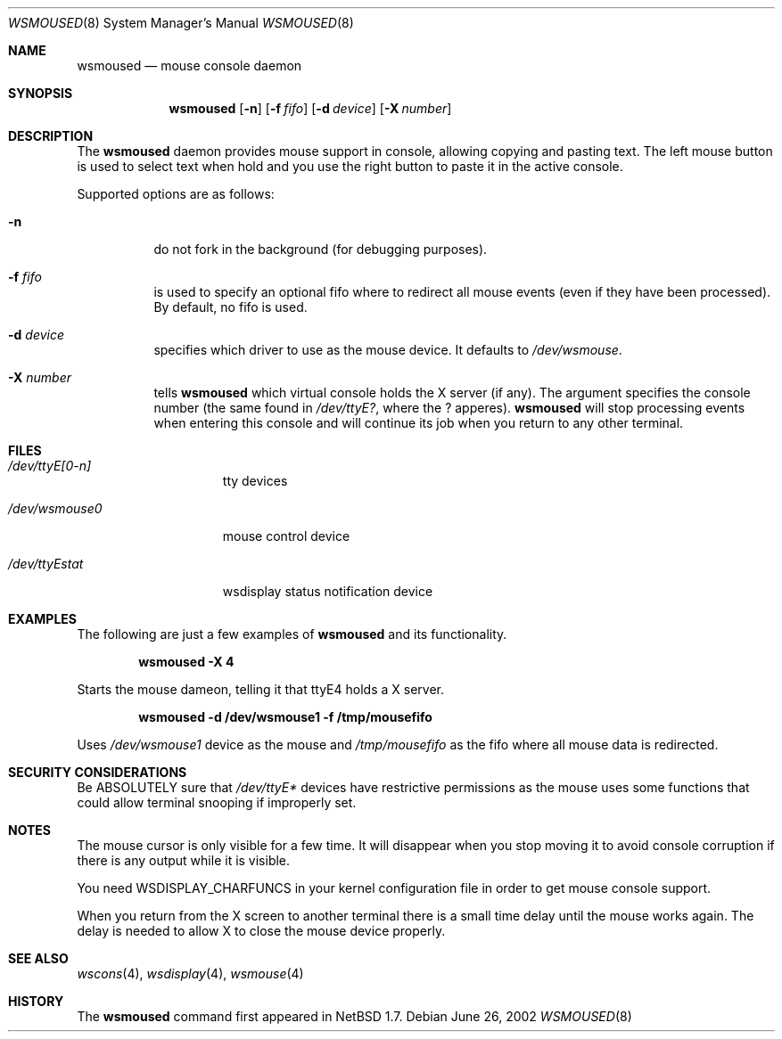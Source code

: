 .\" $NetBSD: wsmoused.8,v 1.2 2002/06/27 15:12:23 christos Exp $
.\"
.\" Copyright (c) 1998 The NetBSD Foundation, Inc.
.\" All rights reserved.
.\"
.\" This code is derived from software contributed to The NetBSD Foundation
.\" by Julio Merino.
.\"
.\" Redistribution and use in source and binary forms, with or without
.\" modification, are permitted provided that the following conditions
.\" are met:
.\" 1. Redistributions of source code must retain the above copyright
.\"    notice, this list of conditions and the following disclaimer.
.\" 2. Neither the name of The NetBSD Foundation nor the names of its
.\"    contributors may be used to endorse or promote products derived
.\"    from this software without specific prior written permission.
.\"
.\" THIS SOFTWARE IS PROVIDED BY THE NETBSD FOUNDATION, INC. AND CONTRIBUTORS
.\" ``AS IS'' AND ANY EXPRESS OR IMPLIED WARRANTIES, INCLUDING, BUT NOT LIMITED
.\" TO, THE IMPLIED WARRANTIES OF MERCHANTABILITY AND FITNESS FOR A PARTICULAR
.\" PURPOSE ARE DISCLAIMED.  IN NO EVENT SHALL THE FOUNDATION OR CONTRIBUTORS
.\" BE LIABLE FOR ANY DIRECT, INDIRECT, INCIDENTAL, SPECIAL, EXEMPLARY, OR
.\" CONSEQUENTIAL DAMAGES (INCLUDING, BUT NOT LIMITED TO, PROCUREMENT OF
.\" SUBSTITUTE GOODS OR SERVICES; LOSS OF USE, DATA, OR PROFITS; OR BUSINESS
.\" INTERRUPTION) HOWEVER CAUSED AND ON ANY THEORY OF LIABILITY, WHETHER IN
.\" CONTRACT, STRICT LIABILITY, OR TORT (INCLUDING NEGLIGENCE OR OTHERWISE)
.\" ARISING IN ANY WAY OUT OF THE USE OF THIS SOFTWARE, EVEN IF ADVISED OF THE
.\" POSSIBILITY OF SUCH DAMAGE.
.\"/
.Dd June 26, 2002
.Dt WSMOUSED 8
.Os
.Sh NAME
.Nm wsmoused
.Nd mouse console daemon
.Sh SYNOPSIS
.Nm
.Op Fl n
.Op Fl f Ar fifo
.Op Fl d Ar device
.Op Fl X Ar number
.Sh DESCRIPTION
The
.Nm
daemon provides mouse support in console, allowing copying and pasting
text. The left mouse button is used to select text when hold and you
use the right button to paste it in the active console.
.Pp
Supported options are as follows:
.Bl -tag -width Ds
.It Fl n
do not fork in the background (for debugging purposes).
.It Fl f Ar fifo
is used to specify an optional fifo where to redirect all mouse events
(even if they have been processed). By default, no fifo is used.
.It Fl d Ar device
specifies which driver to use as the mouse device. It defaults to
.Pa /dev/wsmouse .
.It Fl X Ar number
tells
.Nm
which virtual console holds the X server (if any). The argument
specifies the console number (the same found in 
.Pa /dev/ttyE? ,
where the ? apperes).
.Nm
will stop processing events when entering this console and will
continue its job when you return to any other terminal.
.El
.Sh FILES
.Bl -tag -width /dev/wsmouse0
.It Pa /dev/ttyE[0-n]
tty devices
.It Pa /dev/wsmouse0
mouse control device
.It Pa /dev/ttyEstat
wsdisplay status notification device
.El
.Sh EXAMPLES
The following are just a few examples of
.Nm
and its functionality.
.Pp
.Dl wsmoused -X 4
.Pp
Starts the mouse dameon, telling it that ttyE4 holds a X server.
.Pp
.Dl wsmoused -d /dev/wsmouse1 -f /tmp/mousefifo
.Pp
Uses
.Pa /dev/wsmouse1
device as the mouse and
.Pa /tmp/mousefifo
as the fifo where all mouse data is redirected.
.Sh SECURITY CONSIDERATIONS
Be ABSOLUTELY sure that
.Pa /dev/ttyE*
devices have restrictive permissions as the mouse uses some functions
that could allow terminal snooping if improperly set.
.Sh NOTES
The mouse cursor is only visible for a few time. It will disappear
when you stop moving it to avoid console corruption if there is any
output while it is visible.
.Pp
You need WSDISPLAY_CHARFUNCS in your kernel configuration file in
order to get mouse console support.
.Pp
When you return from the X screen to another terminal there is a small
time delay until the mouse works again. The delay is needed to allow X
to close the mouse device properly.
.Sh SEE ALSO
.Xr wscons 4 ,
.Xr wsdisplay 4 ,
.Xr wsmouse 4
.Sh HISTORY
The
.Nm
command first appeared in
.Nx 1.7 .
